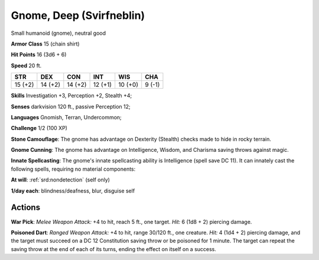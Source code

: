 
.. _srd:gnome-deep-svirfneblin:

Gnome, Deep (Svirfneblin)
-------------------------

Small humanoid (gnome), neutral good

**Armor Class** 15 (chain shirt)

**Hit Points** 16 (3d6 + 6)

**Speed** 20 ft.

+-----------+-----------+-----------+-----------+-----------+----------+
| STR       | DEX       | CON       | INT       | WIS       | CHA      |
+===========+===========+===========+===========+===========+==========+
| 15 (+2)   | 14 (+2)   | 14 (+2)   | 12 (+1)   | 10 (+0)   | 9 (-1)   |
+-----------+-----------+-----------+-----------+-----------+----------+

**Skills** Investigation +3, Perception +2, Stealth +4;

**Senses** darkvision 120 ft., passive Perception 12;

**Languages** Gnomish, Terran, Undercommon;

**Challenge** 1/2 (100 XP)

**Stone Camouflage**: The gnome has advantage on Dexterity (Stealth)
checks made to hide in rocky terrain.

**Gnome Cunning**: The gnome has
advantage on Intelligence, Wisdom, and Charisma saving throws against
magic.

**Innate Spellcasting**: The gnome's innate spellcasting ability
is Intelligence (spell save DC 11). It can innately cast the following
spells, requiring no material components:

**At will**: :ref:`srd:nondetection`
(self only)

**1/day each**: blindness/deafness, blur, disguise self

Actions
~~~~~~~~~~~~~~~~~~~~~~~~~~~~~~~~~

**War Pick**: *Melee Weapon Attack:* +4 to hit, reach 5 ft., one target.
*Hit:* 6 (1d8 + 2) piercing damage.

**Poisoned Dart**: *Ranged Weapon
Attack:* +4 to hit, range 30/120 ft., one creature. *Hit:* 4 (1d4 + 2)
piercing damage, and the target must succeed on a DC 12 Constitution
saving throw or be poisoned for 1 minute. The target can repeat the
saving throw at the end of each of its turns, ending the effect on
itself on a success.
